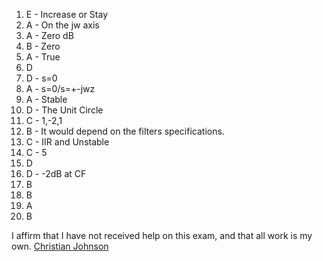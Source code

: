 #+OPTIONS: toc:nil numbers:nil

1. E - Increase or Stay
2. A - On the jw axis
3. A - Zero dB
4. B - Zero
5. A - True
6. D
7. D - s=0
8. A - s=0/s=+-jwz
9. A - Stable
10. D - The Unit Circle
11. C - 1,-2,1
12. B - It would depend on the filters specifications.
13. C - IIR and Unstable
14. C - 5
15. D
16. D - -2dB at CF
17. B  
18. B
19. A
20. B
   


I affirm that I have not received help on this exam, and that all work is my own.
_Christian Johnson_
